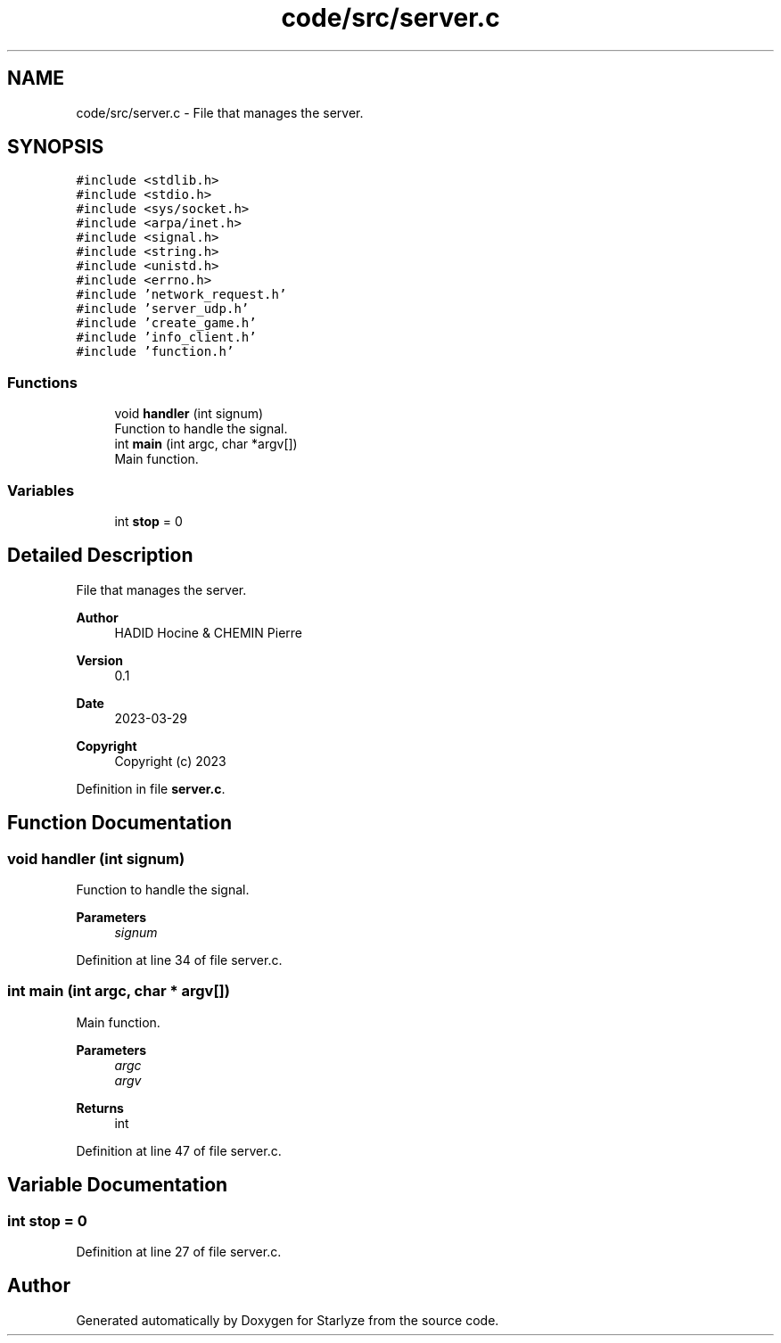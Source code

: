 .TH "code/src/server.c" 3 "Sun Apr 2 2023" "Version 1.0" "Starlyze" \" -*- nroff -*-
.ad l
.nh
.SH NAME
code/src/server.c \- File that manages the server\&.  

.SH SYNOPSIS
.br
.PP
\fC#include <stdlib\&.h>\fP
.br
\fC#include <stdio\&.h>\fP
.br
\fC#include <sys/socket\&.h>\fP
.br
\fC#include <arpa/inet\&.h>\fP
.br
\fC#include <signal\&.h>\fP
.br
\fC#include <string\&.h>\fP
.br
\fC#include <unistd\&.h>\fP
.br
\fC#include <errno\&.h>\fP
.br
\fC#include 'network_request\&.h'\fP
.br
\fC#include 'server_udp\&.h'\fP
.br
\fC#include 'create_game\&.h'\fP
.br
\fC#include 'info_client\&.h'\fP
.br
\fC#include 'function\&.h'\fP
.br

.SS "Functions"

.in +1c
.ti -1c
.RI "void \fBhandler\fP (int signum)"
.br
.RI "Function to handle the signal\&. "
.ti -1c
.RI "int \fBmain\fP (int argc, char *argv[])"
.br
.RI "Main function\&. "
.in -1c
.SS "Variables"

.in +1c
.ti -1c
.RI "int \fBstop\fP = 0"
.br
.in -1c
.SH "Detailed Description"
.PP 
File that manages the server\&. 


.PP
\fBAuthor\fP
.RS 4
HADID Hocine & CHEMIN Pierre 
.RE
.PP
\fBVersion\fP
.RS 4
0\&.1 
.RE
.PP
\fBDate\fP
.RS 4
2023-03-29
.RE
.PP
\fBCopyright\fP
.RS 4
Copyright (c) 2023 
.RE
.PP

.PP
Definition in file \fBserver\&.c\fP\&.
.SH "Function Documentation"
.PP 
.SS "void handler (int signum)"

.PP
Function to handle the signal\&. 
.PP
\fBParameters\fP
.RS 4
\fIsignum\fP 
.RE
.PP

.PP
Definition at line 34 of file server\&.c\&.
.SS "int main (int argc, char * argv[])"

.PP
Main function\&. 
.PP
\fBParameters\fP
.RS 4
\fIargc\fP 
.br
\fIargv\fP 
.RE
.PP
\fBReturns\fP
.RS 4
int 
.RE
.PP

.PP
Definition at line 47 of file server\&.c\&.
.SH "Variable Documentation"
.PP 
.SS "int stop = 0"

.PP
Definition at line 27 of file server\&.c\&.
.SH "Author"
.PP 
Generated automatically by Doxygen for Starlyze from the source code\&.
